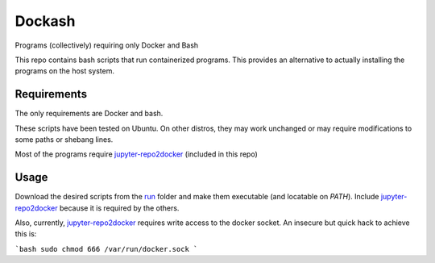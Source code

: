 =======
Dockash
=======

Programs (collectively) requiring only Docker and Bash


This repo contains bash scripts that run containerized programs.  This provides
an alternative to actually installing the programs on the host system.


Requirements
------------

The only requirements are Docker and bash.  

These scripts have been tested on Ubuntu.  On other distros, they may work
unchanged or may require modifications to some paths or shebang lines.

Most of the programs require `jupyter-repo2docker`_ (included in this repo)


Usage
-----

Download the desired scripts from the run_ folder and make them executable (and
locatable on `PATH`).  Include `jupyter-repo2docker`_ because it is required by
the others.  

Also, currently, `jupyter-repo2docker`_ requires write access to the docker
socket.  An insecure but quick hack to achieve this is:

```bash
sudo chmod 666 /var/run/docker.sock
```


.. _jupyter-repo2docker: run/jupyter-repo2docker
.. _run: run
